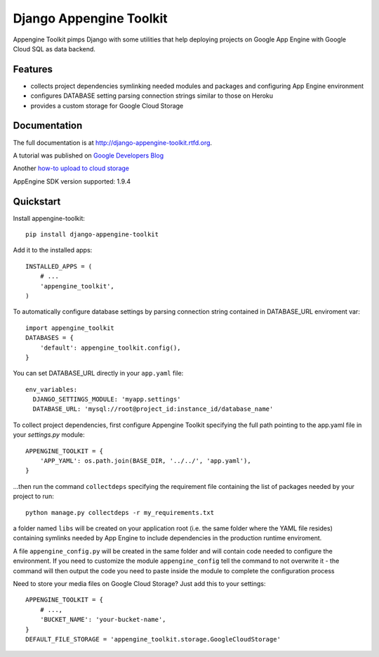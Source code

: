 =============================
Django Appengine Toolkit
=============================

.. image:: https://badge.fury.io/py/django-appengine-toolkit.png
    :target: http://badge.fury.io/py/django-appengine-toolkit
    
.. image:: https://travis-ci.org/masci/django-appengine-toolkit.png?branch=master
        :target: https://travis-ci.org/masci/django-appengine-toolkit

.. image:: https://pypip.in/d/django-appengine-toolkit/badge.png
        :target: https://crate.io/packages/django-appengine-toolkit?version=latest

.. image:: https://coveralls.io/repos/masci/django-appengine-toolkit/badge.png
        :target: https://coveralls.io/r/masci/django-appengine-toolkit

Appengine Toolkit pimps Django with some utilities that help deploying
projects on Google App Engine with Google Cloud SQL as data backend.

Features
--------

* collects project dependencies symlinking needed modules and packages and configuring App Engine environment
* configures DATABASE setting parsing connection strings similar to those on Heroku
* provides a custom storage for Google Cloud Storage

Documentation
-------------

The full documentation is at http://django-appengine-toolkit.rtfd.org.

A tutorial was published on `Google Developers Blog <http://googledevelopers.blogspot.it/2014/02/create-blog-on-app-engine-with-django.html>`_

Another `how-to upload to cloud storage <https://github.com/masci/django_cloudstorage_example>`_

AppEngine SDK version supported: 1.9.4

Quickstart
----------

Install appengine-toolkit::

    pip install django-appengine-toolkit

Add it to the installed apps::

    INSTALLED_APPS = (
        # ...
        'appengine_toolkit',
    )

To automatically configure database settings by parsing connection string
contained in DATABASE_URL enviroment var::

    import appengine_toolkit
    DATABASES = {
        'default': appengine_toolkit.config(),
    }

You can set DATABASE_URL directly in your ``app.yaml`` file::

    env_variables:
      DJANGO_SETTINGS_MODULE: 'myapp.settings'
      DATABASE_URL: 'mysql://root@project_id:instance_id/database_name'


To collect project dependencies, first configure Appengine Toolkit specifying the full 
path pointing to the app.yaml file in your `settings.py` module::

    APPENGINE_TOOLKIT = {
        'APP_YAML': os.path.join(BASE_DIR, '../../', 'app.yaml'),
    }


...then run the command ``collectdeps`` specifying the requirement file containing
the list of packages needed by your project to run::

    python manage.py collectdeps -r my_requirements.txt

a folder named ``libs`` will be created on your application root (i.e. the same folder
where the YAML file resides) containing symlinks needed by App Engine to include
dependencies in the production runtime enviroment.

A file ``appengine_config.py`` will be created in the same folder and will contain
code needed to configure the environment. If you need to customize the module
``appengine_config`` tell the command to not overwrite it - the command will then
output the code you need to paste inside the module to complete the configuration
process

Need to store your media files on Google Cloud Storage? Just add this to your settings::

    APPENGINE_TOOLKIT = {
        # ...,
        'BUCKET_NAME': 'your-bucket-name',
    }
    DEFAULT_FILE_STORAGE = 'appengine_toolkit.storage.GoogleCloudStorage'

